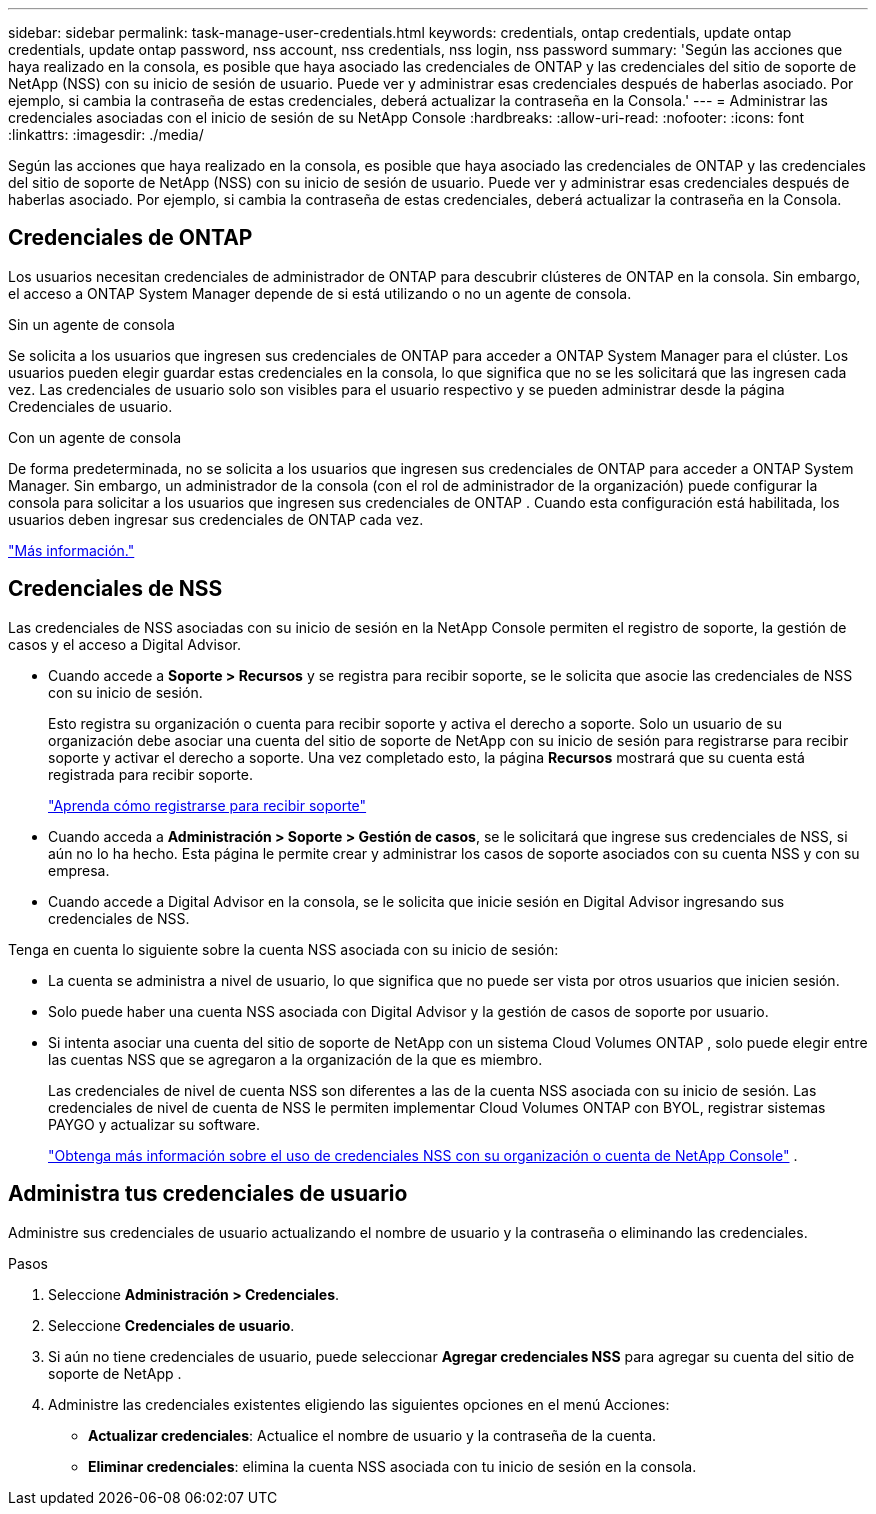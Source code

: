 ---
sidebar: sidebar 
permalink: task-manage-user-credentials.html 
keywords: credentials, ontap credentials, update ontap credentials, update ontap password, nss account, nss credentials, nss login, nss password 
summary: 'Según las acciones que haya realizado en la consola, es posible que haya asociado las credenciales de ONTAP y las credenciales del sitio de soporte de NetApp (NSS) con su inicio de sesión de usuario.  Puede ver y administrar esas credenciales después de haberlas asociado.  Por ejemplo, si cambia la contraseña de estas credenciales, deberá actualizar la contraseña en la Consola.' 
---
= Administrar las credenciales asociadas con el inicio de sesión de su NetApp Console
:hardbreaks:
:allow-uri-read: 
:nofooter: 
:icons: font
:linkattrs: 
:imagesdir: ./media/


[role="lead"]
Según las acciones que haya realizado en la consola, es posible que haya asociado las credenciales de ONTAP y las credenciales del sitio de soporte de NetApp (NSS) con su inicio de sesión de usuario.  Puede ver y administrar esas credenciales después de haberlas asociado.  Por ejemplo, si cambia la contraseña de estas credenciales, deberá actualizar la contraseña en la Consola.



== Credenciales de ONTAP

Los usuarios necesitan credenciales de administrador de ONTAP para descubrir clústeres de ONTAP en la consola.  Sin embargo, el acceso a ONTAP System Manager depende de si está utilizando o no un agente de consola.

.Sin un agente de consola
Se solicita a los usuarios que ingresen sus credenciales de ONTAP para acceder a ONTAP System Manager para el clúster.  Los usuarios pueden elegir guardar estas credenciales en la consola, lo que significa que no se les solicitará que las ingresen cada vez.  Las credenciales de usuario solo son visibles para el usuario respectivo y se pueden administrar desde la página Credenciales de usuario.

.Con un agente de consola
De forma predeterminada, no se solicita a los usuarios que ingresen sus credenciales de ONTAP para acceder a ONTAP System Manager.  Sin embargo, un administrador de la consola (con el rol de administrador de la organización) puede configurar la consola para solicitar a los usuarios que ingresen sus credenciales de ONTAP .  Cuando esta configuración está habilitada, los usuarios deben ingresar sus credenciales de ONTAP cada vez.

link:task-ontap-access-agent.html["Más información."^]



== Credenciales de NSS

Las credenciales de NSS asociadas con su inicio de sesión en la NetApp Console permiten el registro de soporte, la gestión de casos y el acceso a Digital Advisor.

* Cuando accede a *Soporte > Recursos* y se registra para recibir soporte, se le solicita que asocie las credenciales de NSS con su inicio de sesión.
+
Esto registra su organización o cuenta para recibir soporte y activa el derecho a soporte.  Solo un usuario de su organización debe asociar una cuenta del sitio de soporte de NetApp con su inicio de sesión para registrarse para recibir soporte y activar el derecho a soporte.  Una vez completado esto, la página *Recursos* mostrará que su cuenta está registrada para recibir soporte.

+
https://docs.netapp.com/us-en/bluexp-setup-admin/task-support-registration.html["Aprenda cómo registrarse para recibir soporte"^]

* Cuando acceda a *Administración > Soporte > Gestión de casos*, se le solicitará que ingrese sus credenciales de NSS, si aún no lo ha hecho.  Esta página le permite crear y administrar los casos de soporte asociados con su cuenta NSS y con su empresa.
* Cuando accede a Digital Advisor en la consola, se le solicita que inicie sesión en Digital Advisor ingresando sus credenciales de NSS.


Tenga en cuenta lo siguiente sobre la cuenta NSS asociada con su inicio de sesión:

* La cuenta se administra a nivel de usuario, lo que significa que no puede ser vista por otros usuarios que inicien sesión.
* Solo puede haber una cuenta NSS asociada con Digital Advisor y la gestión de casos de soporte por usuario.
* Si intenta asociar una cuenta del sitio de soporte de NetApp con un sistema Cloud Volumes ONTAP , solo puede elegir entre las cuentas NSS que se agregaron a la organización de la que es miembro.
+
Las credenciales de nivel de cuenta NSS son diferentes a las de la cuenta NSS asociada con su inicio de sesión.  Las credenciales de nivel de cuenta de NSS le permiten implementar Cloud Volumes ONTAP con BYOL, registrar sistemas PAYGO y actualizar su software.

+
link:task-adding-nss-accounts.html["Obtenga más información sobre el uso de credenciales NSS con su organización o cuenta de NetApp Console"] .





== Administra tus credenciales de usuario

Administre sus credenciales de usuario actualizando el nombre de usuario y la contraseña o eliminando las credenciales.

.Pasos
. Seleccione *Administración > Credenciales*.
. Seleccione *Credenciales de usuario*.
. Si aún no tiene credenciales de usuario, puede seleccionar *Agregar credenciales NSS* para agregar su cuenta del sitio de soporte de NetApp .
. Administre las credenciales existentes eligiendo las siguientes opciones en el menú Acciones:
+
** *Actualizar credenciales*: Actualice el nombre de usuario y la contraseña de la cuenta.
** *Eliminar credenciales*: elimina la cuenta NSS asociada con tu inicio de sesión en la consola.



